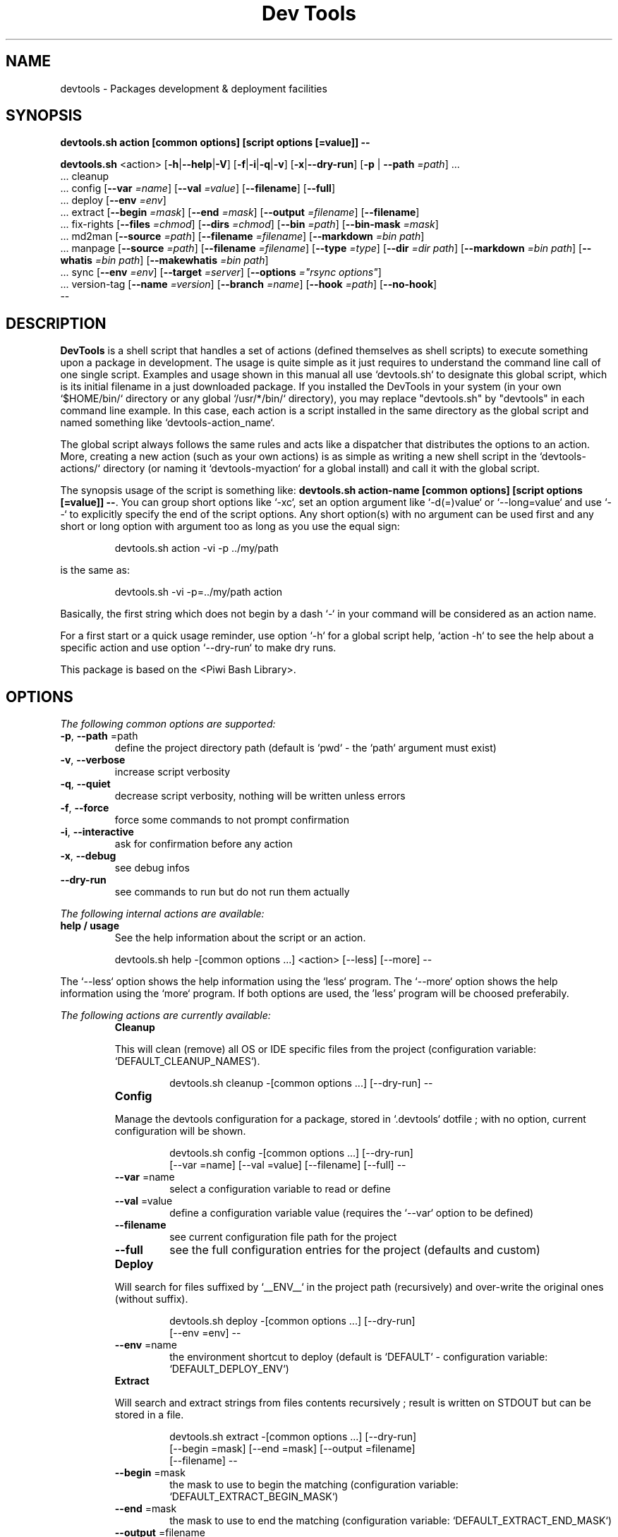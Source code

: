 .\" author: Les Ateliers Pierrot

.TH  "Dev Tools" "3" "2013-11-09" "Version 1.2.3" "devtools.sh Manual"

.SH NAME

.PP
devtools - Packages development & deployment facilities

.SH SYNOPSIS

.PP
\fBdevtools.sh action [common options] [script options [=value]] --\fP

.PP
\fBdevtools.sh\fP  <action>  [\fB-h\fP|\fB--help\fP|\fB-V\fP]  [\fB-f\fP|\fB-i\fP|\fB-q\fP|\fB-v\fP]  [\fB-x\fP|\fB--dry-run\fP]  [\fB-p\fP | \fB--path\fP \fI=path\fP]  ...
    ... cleanup
    ... config  [\fB--var\fP \fI=name\fP]  [\fB--val\fP \fI=value\fP]  [\fB--filename\fP]  [\fB--full\fP] 
    ... deploy  [\fB--env\fP \fI=env\fP] 
    ... extract  [\fB--begin\fP \fI=mask\fP]  [\fB--end\fP \fI=mask\fP]  [\fB--output\fP \fI=filename\fP]  [\fB--filename\fP] 
    ... fix-rights  [\fB--files\fP \fI=chmod\fP]  [\fB--dirs\fP \fI=chmod\fP]  [\fB--bin\fP \fI=path\fP]  [\fB--bin-mask\fP \fI=mask\fP] 
    ... md2man  [\fB--source\fP \fI=path\fP]  [\fB--filename\fP \fI=filename\fP]  [\fB--markdown\fP \fI=bin path\fP]
    ... manpage  [\fB--source\fP \fI=path\fP]  [\fB--filename\fP \fI=filename\fP]  [\fB--type\fP \fI=type\fP]  [\fB--dir\fP \fI=dir path\fP]  [\fB--markdown\fP \fI=bin path\fP]  [\fB--whatis\fP \fI=bin path\fP]  [\fB--makewhatis\fP \fI=bin path\fP] 
    ... sync  [\fB--env\fP \fI=env\fP]  [\fB--target\fP \fI=server\fP]  [\fB--options\fP \fI="rsync options"\fP] 
    ... version-tag  [\fB--name\fP \fI=version\fP]  [\fB--branch\fP \fI=name\fP]  [\fB--hook\fP \fI=path\fP]  [\fB--no-hook\fP] 
    --

.SH DESCRIPTION

.PP
\fBDevTools\fP is a shell script that handles a set of actions (defined themselves as shell scripts)
to execute something upon a package in development. The usage is quite simple as it just
requires to understand the command line call of one single script. Examples and usage shown
in this manual all use `\fSdevtools.sh\fP` to designate this global script, which is its initial filename
in a just downloaded package. If you installed the DevTools in your system (in your own `\fS$HOME/bin/\fP`
directory or any global `\fS/usr/*/bin/\fP` directory), you may replace "devtools.sh" by "devtools"
in each command line example. In this case, each action is a script installed in the same 
directory as the global script and named something like `\fSdevtools-action_name\fP`.

.PP
The global script always follows the same rules and acts like a dispatcher that distributes
the options to an action. More, creating a new action (such as your own actions) is as simple
as writing a new shell script in the `\fSdevtools-actions/\fP` directory (or naming it
`\fSdevtools-myaction\fP` for a global install) and call it with the global script.

.PP
The synopsis usage of the script is something like: \fBdevtools.sh action-name
[common options] [script options [=value]] --\fP. You can group short options like `\fS-xc\fP`,
set an option argument like `\fS-d(=)value\fP` or `\fS--long=value\fP` and use `\fS--\fP` to explicitly specify
the end of the script options. Any short option(s) with no argument can be used first and any
short or long option with argument too as long as you use the equal sign:
.RS

.EX
devtools.sh action -vi -p ../my/path
.EE
.RE

.PP
is the same as:
.RS

.EX
devtools.sh -vi -p=../my/path action
.EE
.RE

.PP
Basically, the first string which does not begin by a dash `\fS-\fP` in your command will be
considered as an action name.

.PP
For a first start or a quick usage reminder, use option `\fS-h\fP` for a global script help,
`\fSaction -h\fP` to see the help about a specific action and use option `\fS--dry-run\fP` to make dry runs.

.PP
This package is based on the <Piwi Bash Library>.

.SH OPTIONS

.PP
\fIThe following common options are supported:\fP
.TP
\fB-p\fP, \fB--path\fP =path
define the project directory path (default is `\fSpwd\fP` - the `\fSpath\fP` argument must exist)
.TP
\fB-v\fP, \fB--verbose\fP
increase script verbosity 
.TP
\fB-q\fP, \fB--quiet\fP
decrease script verbosity, nothing will be written unless errors 
.TP
\fB-f\fP, \fB--force\fP
force some commands to not prompt confirmation 
.TP
\fB-i\fP, \fB--interactive\fP
ask for confirmation before any action 
.TP
\fB-x\fP, \fB--debug\fP
see debug infos
.TP
\fB--dry-run\fP
see commands to run but do not run them actually
.PP
\fIThe following internal actions are available:\fP
.TP
\fBhelp / usage\fP
See the help information about the script or an action.
.RS

.EX
 devtools.sh  help  -[common options ...]  <action>  [--less]  [--more]  --
.EE
.RE
.PP
The `\fS--less\fP` option shows the help information using the `\fSless\fP` program. The `\fS--more\fP`
option shows the help information using the `\fSmore\fP` program. If both options are used,
the 'less' program will be choosed preferabily.
.PP
\fIThe following actions are currently available:\fP

.RS
.IP \fBCleanup\fP

.PP
This will clean (remove) all OS or IDE specific files from the project
(configuration variable: `\fSDEFAULT_CLEANUP_NAMES\fP`).
.RS

.EX
devtools.sh  cleanup  -[common options ...]  [--dry-run]  --
.EE
.RE

.RE
.RS
.IP \fBConfig\fP

.PP
Manage the devtools configuration for a package, stored in `\fS.devtools\fP` dotfile ;
with no option, current configuration will be shown.
.RS

.EX
devtools.sh  config  -[common options ...]  [--dry-run]
.br
        [--var =name]  [--val =value]  [--filename]  [--full]  --
.EE
.RE
.TP
\fB--var\fP =name
select a configuration variable to read or define
.TP
\fB--val\fP =value
define a configuration variable value (requires the `\fS--var\fP` option to be defined)
.TP
\fB--filename\fP
see current configuration file path for the project
.TP
\fB--full\fP
see the full configuration entries for the project (defaults and custom)
.RE
.RS
.IP \fBDeploy\fP

.PP
Will search for files suffixed by `\fS__ENV__\fP` in the project path (recursively) and
over-write the original ones (without suffix).
.RS

.EX
devtools.sh  deploy  -[common options ...]  [--dry-run]
.br
        [--env =env]  --
.EE
.RE
.TP
\fB--env\fP =name
the environment shortcut to deploy (default is `\fSDEFAULT\fP` - configuration variable: `\fSDEFAULT_DEPLOY_ENV\fP`)
.RE
.RS
.IP \fBExtract\fP

.PP
Will search and extract strings from files contents recursively ; result is written on STDOUT
but can be stored in a file.
.RS

.EX
devtools.sh  extract  -[common options ...]  [--dry-run]
.br
        [--begin =mask]  [--end =mask]  [--output =filename]
.br
        [--filename]  --
.EE
.RE
.TP
\fB--begin\fP =mask
the mask to use to begin the matching (configuration variable: `\fSDEFAULT_EXTRACT_BEGIN_MASK\fP`) 
.TP
\fB--end\fP =mask
the mask to use to end the matching (configuration variable: `\fSDEFAULT_EXTRACT_END_MASK\fP`) 
.TP
\fB--output\fP =filename
a filename to write results in (this will overwrite any existing file)
.TP
\fB--show-filename\fP
write matching filenames before extracted content (configuration variable: `\fSDEFAULT_EXTRACT_SHOW_FILENAME\fP`)
.RE
.RS
.IP \fBFix-rights\fP

.PP
This will fix files and directories UNIX rights recursively on the project.
.RS

.EX
devtools.sh  fix-rights  -[common options ...]  [--dry-run]
.br
        [--files =chmod]  [--dirs =chmod]  [--bin =path]
.br
        [--bin-mask =mask]  --
.EE
.RE
.TP
\fB--dirs\fP =chmod
the rights level setted for directories (default is `\fS0755\fP` - configuration variable: `\fSDEFAULT_FIXRIGHTS_DIRS_CHMOD\fP`) 
.TP
\fB--files\fP =chmod
the rights level setted for files (default is `\fS0644\fP` - configuration variable: `\fSDEFAULT_FIXRIGHTS_FILES_CHMOD\fP`) 
.TP
\fB--bin\fP =path
directory name of the binaries, to define their rights on `\fSa+x\fP` (default is `\fSbin/\fP` - configuration variable: `\fSDEFAULT_FIXRIGHTS_BIN_DIR\fP`)
.TP
\fB--bin-mask\fP =mask
mask to match binary files in 'bin' (default is empty - configuration variable: `\fSDEFAULT_FIXRIGHTS_BIN_MASK\fP`)
.RE
.RS
.IP \fBMd2man\fP

.PP
Build a manpage file based on a markdown content.
.RS

.EX
devtools.sh  md2man  -[common options ...]  [--dry-run]
.br
        [--source =path]  [--filename =filename]  [--markdown =bin]  --
.EE
.RE
.TP
\fB--source\fP =filename
the manpage source file (default is `\fSMANPAGE.md\fP` - configuration variable: `\fSDEFAULT_MANPAGE_SOURCE\fP`) 
.TP
\fB--filename\fP =filename
the filename to use to create the manpage (configuration variable: `\fSDEFAULT_MANPAGE_FILENAME\fP`) 
.TP
\fB--markdown\fP =bin path
the binary to use for the 'markdown' command 
(default is installed MarkdownExtended package - configuration variable: `\fSDEFAULT_MANPAGE_MARKDOWN_BIN\fP`)
.RE
.RS
.IP \fBManpage\fP

.PP
Build a manpage file based on a markdown content ; the manpage is added in system manpages
and can be referenced if the `\fSwhatis\fP` and `\fSmakewhatis\fP` binaries are found or defined.
.RS

.EX
devtools.sh  manpage  -[common options ...]  [--dry-run]
.br
        [--source =path]  [--filename =filename]  [--type =type]  [--dir =path]
.br
        [--markdown =bin]  [--whatis =bin]  [--makewhatis =bin]  --
.EE
.RE
.TP
\fB--source\fP =filename
the manpage source file (default is `\fSMANPAGE.md\fP` - configuration variable: `\fSDEFAULT_MANPAGE_SOURCE\fP`) 
.TP
\fB--filename\fP =filename
the filename to use to create the manpage (configuration variable: `\fSDEFAULT_MANPAGE_FILENAME\fP`) 
.TP
\fB--section\fP =reference
the manpage section (default is '3' - configuration variable: `\fSDEFAULT_MANPAGE_SECTION\fP`) 
.TP
\fB--dir\fP =name
the manpage system directory to install manpage in 
.TP
\fB--markdown\fP =bin path
the binary to use for the 'markdown' command 
(default is installed MarkdownExtended package - configuration variable: `\fSDEFAULT_MANPAGE_MARKDOWN_BIN\fP`) 
.TP
\fB--whatis\fP =bin path
the binary to use for the 'whatis' command (configuration variable: `\fSDEFAULT_MANPAGE_WHATIS_BIN\fP`) 
.TP
\fB--makewhatis\fP =bin path
the binary to use for the 'makewhatis' command (configuration variable: `\fSDEFAULT_MANPAGE_MAKEWHATIS_BIN\fP`)
.RE
.RS
.IP \fBSync\fP

.PP
Will `\fSrsync\fP` a project directory to a target, which can use SSH protocol if so ; use the
`\fS-x\fP` option to process a `\fS--dry-run\fP` rsync.
.RS

.EX
devtools.sh  sync  -[common options ...]  [--dry-run]
.br
        [--env =env]  [--target =server]  [--options ="rsync options"]  --
.EE
.RE
.TP
\fB--target\fP =server
the server name to use for synchronization (configuration variable: `\fSDEFAULT_SYNC_SERVER\fP`) 
.TP
\fB--options\fP ="rsync opts"
an options string used for the 'rsync' command (configuration variable: `\fSDEFAULT_SYNC_RSYNC_OPTIONS\fP`) 
.TP
\fB--env\fP =env
the environment shortcut to deploy if so (configuration variable: `\fSDEFAULT_SYNC_ENV\fP`)
.RE
.RS
.IP \fBVersion-tag\fP

.PP
This will create a new GIT version TAG according to the semantic versioning (see <http://semver.org/>).
.RS

.EX
devtools.sh  version-tag  -[common options ...]  [--dry-run]
.br
        [--name =version]  [--branch =name]  [--hook =path]  [--no-hook]  --
.EE
.RE
.TP
\fB--name\fP =version
the name of the new tag ; default will be next increased version number 
.TP
\fB--branch\fP =name
which branch to use (default is `\fSmaster\fP` - configuration variable: `\fSDEFAULT_VERSIONTAG_BRANCH\fP`)
.TP
\fB--hook\fP =path
define a pre-tag hook file (configuration variable: `\fSDEFAULT_VERSIONTAG_HOOK\fP` - see `\fSpre-tag-hook.sample\fP`)
.TP
\fB--no-hook\fP
do not run any pre-tag hook file (disable config setting)
.RS
.RS
.RS
.SH ENVIRONMENT

.PP
The script doesn't really define environment variables but handles a set of configuration
variables that can be overwritten or modified to fit your needs and special environment.
If you want to define a configuration value globally, edit the `\fSdevtools.conf\fP` file directly,
which is loaded at any call of the script. You can also define "per project" configuration
settings creating a `\fS.devtools\fP` file at the root of the project. The `\fSconfig\fP` action of
the script can help you to manage this type of configuration.

.PP
\fIThe following configuration variables are available:\fP

.RS
.IP \fBGlobal\fP
.TP
DEFAULT_BASHLIBRARY_PATH
relative path from your project dir to 'bash-library.sh' ; default is `\fSbash-library/bash-library.sh\fP`
.TP
DEFAULT_USER_CONFIG_FILE
default project config file (DO NOT CHANGE after a first usage) ; default is `\fS.devtools_globals\fP`
.TP
DEFAULT_PROJECT_CONFIG_FILE
default project config file (DO NOT CHANGE after a first usage) ; default is `\fS.devtools\fP`
.RE
.RS
.IP \fBCleanup\fP
.TP
DEFAULT_CLEANUP_NAMES
list of file names or masks to remove when cleaning a project ; default is:
.DS&#95;Store .AppleDouble .LSOverride .Spotlight-V100 .Trashes Icon .&#95;&#42; &#42;~ &#42;~lock&#42; 
Thumbs.db ehthumbs.db Desktop.ini .project .buildpath
.RE
.RS
.IP \fBDeploy\fP
.TP
DEFAULT_DEPLOY_ENV
default environment name to deploy when using action `\fSdeploy\fP` ; default is `\fSdefault\fP`
.RE
.RS
.IP \fBExtract\fP
.TP
DEFAULT_EXTRACT_BEGIN_MASK DEFAULT_EXTRACT_END_MASK
the default masks to begin and end file contents extraction when using action `\fSextract\fP`
.TP
DEFAULT_EXTRACT_SHOW_FILENAME
whether to show source filename before contents extracted when using action `\fSextract\fP` ; default is `\fSfalse\fP`
.RE
.RS
.IP \fBFix-rights\fP
.TP
DEFAULT_FIXRIGHTS_BIN_DIR
the default binaries path in the project when using action `\fSfix-rights\fP` ; default is `\fSbin/\fP`
.TP
DEFAULT_FIXRIGHTS_BIN_MASK
the default mask to match binary files when using action `\fSfix-rights\fP`
.TP
DEFAULT_FIXRIGHTS_FILES_CHMOD DEFAULT_FIXRIGHTS_DIRS_CHMOD
default rights levels to use on files and directories when using action `\fSfix-rights\fP` ;
default is `\fS0755\fP` dor directories and `\fS0644\fP` for files
.RE
.RS
.IP \fBMd2man\fP
.TP
DEFAULT_MD2MAN_SOURCE DEFAULT_MD2MAN_FILENAME
default source and target file names when using action `\fSmanpage\fP` ; default is a source 
file named `\fSMANPAGE.md\fP`
.TP
DEFAULT_MD2MAN_MARKDOWN_BIN
path of the binary to use for the `\fSmarkdown\fP` command ; default is what the script found
in your system using the `\fSwhich\fP` command
.RE
.RS
.IP \fBManpage\fP
.TP
DEFAULT_MANPAGE_SOURCE DEFAULT_MANPAGE_FILENAME
default source and target file names when using action `\fSmanpage\fP`
.TP
DEFAULT_MANPAGE_SECTION
default system manpage type to use when using action `\fSmanpage\fP` ; default is `\fS3\fP` which
is the recommended section for third-party manpages
.TP
DEFAULT_MANPAGE_WHATIS_BIN DEFAULT_MANPAGE_MAKEWHATIS_BIN DEFAULT_MANPAGE_MARKDOWN_BIN
path of the binaries to use for the `\fSwhatis\fP`, `\fSmakewhatis\fP` and `\fSmarkdown\fP` commands
when using action `\fSmanpage\fP` ; default is what the script found in your system using
the `\fSwhich\fP` command
.RE
.RS
.IP \fBSync\fP
.TP
DEFAULT_SYNC_SERVER DEFAULT_SYNC_ENV
default distant server and environment to synchronize when using action `\fSsync\fP`
.TP
DEFAULT_SYNC_RSYNC_OPTIONS
default options to use with the `\fSrysnc\fP` command when using action `\fSsync\fP` ; default is
`\fSavrlzh\fP` which may be used for a default synchronization keeping files permissions
.RE
.RS
.IP \fBVersion-tag\fP
.TP
DEFAULT_VERSIONTAG_BRANCH
default branch name to use to create tags when using action `\fSversion-tag\fP` ; default is
`\fSmaster\fP`
.TP
DEFAULT_VERSIONTAG_HOOK
path of the hook filename when using action `\fSversion-tag\fP`
.RS
.RS
.RS
.SH FILES
.TP
\fIdevtools.sh\fP, \fIdevtools\fP
The library source file ; this is the script name to call in command line ; it can be
stored anywhere in the file system ; its relevant place could be `\fS$HOME/bin\fP` for a user
or, for a global installation, in a place like `\fS/usr/local/bin\fP` (be sure to put it in
a directory included in the global `\fS$PATH\fP`) ; the script must be executable for its/all
user(s).
.TP
\fIdevtools.conf\fP
The global script configuration file ; this file is required and will be searched in
the same directory as the script above, then in current user `\fS$HOME\fP`, then in system
configurations `\fS/etc\fP`.
.TP
\fIdevtools-actions/\fP, \fIdevtools-[action]\fP
This directory contains the actions currently available ; the directory and its contents
are required to use script's actions ; they will be searched in the same directory as
the script above, then in current user `\fS$HOME\fP` ; the scripts must be executable for its/all
user(s).
When it is installed globally, each action is stored as a `\fSdevtools-action\fP` binary file
in the same directory as the global script.
.TP
\fI.devtools_globals\fP
This is the specific dotfile to use for "per user" configuration ; you may write your
configuration following the global `\fSdevtools.conf\fP` rules ; this file is searched at the
root directory of user's `\fS$HOME\fP` and is loaded first.
.TP
\fI.devtools\fP
This is the specific dotfile to use for "per project" configuration ; you may write your
configuration following the global `\fSdevtools.conf\fP` rules ; this file is searched at the
root directory of each project (defined by the '-p' option) and is loaded last.
.TP
\fIpiwi-bash-library/\fP
This directory embeds the required third-party <Piwi Bash Library>.
If you already have a version of the library installed in your system, you can over-write
the library loaded (and skip the embedded version) re-defining the `\fSDEFAULT_BASHLIBRARY_PATH\fP`
of the global configuration file.
.SH EXAMPLES

.PP
A "classic" usage of the script would be:
.RS

.EX
devtools.sh action -p ../relative/path/to/concerned/project
.EE
.RE

.PP
To get an help string, run:
.RS

.EX
devtools.sh -h OR devtools.sh action -h OR devtools.sh help action
.EE
.RE

.PP
To make a dry run before really executing the actions, use:
.RS

.EX
devtools.sh action --dry-run ...
.EE
.RE

.SH LICENSE

.PP
The library is licensed under GPL-3.0 - Copyleft (c) Les Ateliers Pierrot
<http://www.ateliers-pierrot.fr/> - Some rights reserved. For documentation,
sources & updates, see <http://github.com/atelierspierrot/devtools>. 
To read GPL-3.0 license conditions, see <http://www.gnu.org/licenses/gpl-3.0.html>.

.SH BUGS

.PP
To transmit bugs, see <http://github.com/atelierspierrot/devtools/issues>.

.SH AUTHOR

.PP
\fBLes Ateliers Pierrot\fP <http://www.ateliers-pierrot.fr/>.

.SH SEE ALSO

.PP
bash-library(3)

